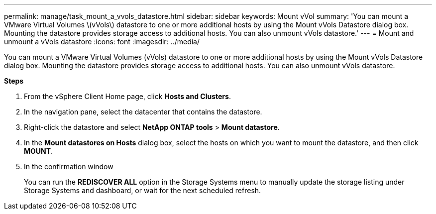---
permalink: manage/task_mount_a_vvols_datastore.html
sidebar: sidebar
keywords: Mount vVol
summary: 'You can mount a VMware Virtual Volumes \(vVols\) datastore to one or more additional hosts by using the Mount vVols Datastore dialog box. Mounting the datastore provides storage access to additional hosts. You can also unmount vVols datastore.'
---
= Mount and unmount a vVols datastore
:icons: font
:imagesdir: ../media/

[.lead]
You can mount a VMware Virtual Volumes (vVols) datastore to one or more additional hosts by using the Mount vVols Datastore dialog box. Mounting the datastore provides storage access to additional hosts. You can also unmount vVols datastore.

*Steps*

. From the vSphere Client Home page, click *Hosts and Clusters*.
. In the navigation pane, select the datacenter that contains the datastore.
. Right-click the datastore and select *NetApp ONTAP tools* > *Mount datastore*.
. In the *Mount datastores on Hosts* dialog box, select the hosts on which you want to mount the datastore, and then click *MOUNT*.
. In the confirmation window 
+
You can run the *REDISCOVER ALL* option in the Storage Systems menu to manually update the storage listing under Storage Systems and dashboard, or wait for the next scheduled refresh.
